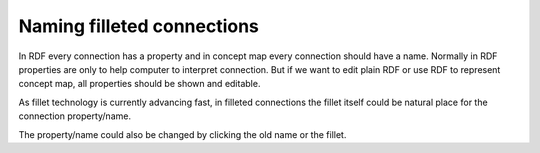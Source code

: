 ===========================
Naming filleted connections
===========================


In RDF every connection has a property and in concept map every
connection should have a name. Normally in RDF properties are only to
help computer to interpret connection. But if we want to edit plain
RDF or use RDF to represent concept map, all properties should be shown
and editable.

As fillet technology is currently advancing fast, in filleted
connections the fillet itself could be natural place for the
connection property/name.

.. image:: sketch.png

The property/name could also be changed by clicking the old name or
the fillet.
